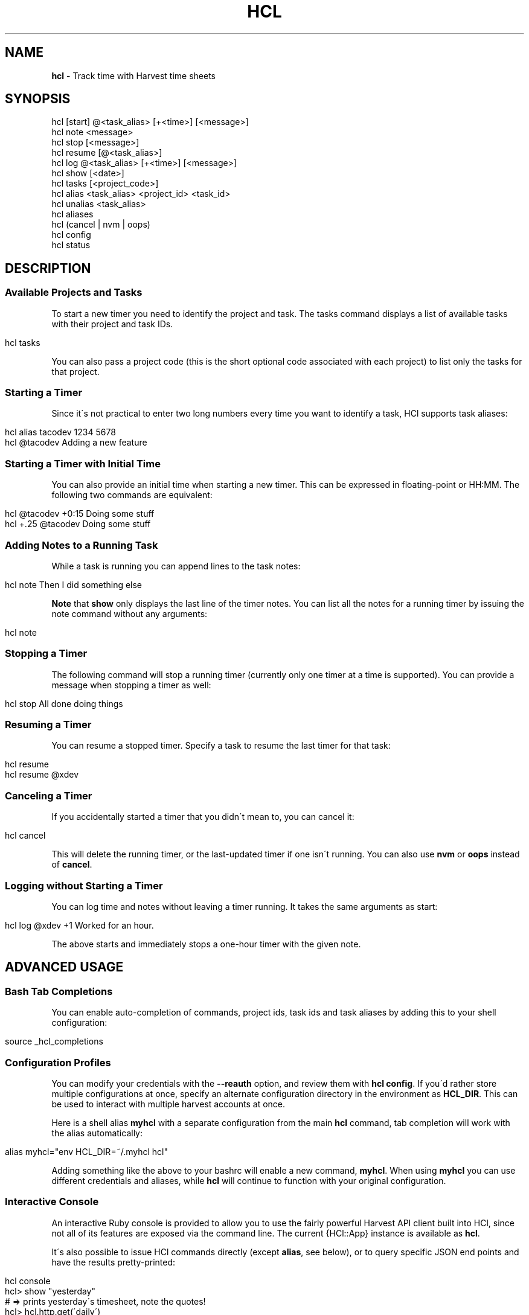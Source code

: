 .\" generated with Ronn/v0.7.3
.\" http://github.com/rtomayko/ronn/tree/0.7.3
.
.TH "HCL" "1" "December 2015" "" ""
.
.SH "NAME"
\fBhcl\fR \- Track time with Harvest time sheets
.
.SH "SYNOPSIS"
.
.nf

hcl [start] @<task_alias> [+<time>] [<message>]
hcl note <message>
hcl stop [<message>]
hcl resume [@<task_alias>]
hcl log @<task_alias> [+<time>] [<message>]
hcl show [<date>]
hcl tasks [<project_code>]
hcl alias <task_alias> <project_id> <task_id>
hcl unalias <task_alias>
hcl aliases
hcl (cancel | nvm | oops)
hcl config
hcl status
.
.fi
.
.SH "DESCRIPTION"
.
.SS "Available Projects and Tasks"
To start a new timer you need to identify the project and task\. The tasks command displays a list of available tasks with their project and task IDs\.
.
.IP "" 4
.
.nf

hcl tasks
.
.fi
.
.IP "" 0
.
.P
You can also pass a project code (this is the short optional code associated with each project) to list only the tasks for that project\.
.
.SS "Starting a Timer"
Since it\'s not practical to enter two long numbers every time you want to identify a task, HCl supports task aliases:
.
.IP "" 4
.
.nf

hcl alias tacodev 1234 5678
hcl @tacodev Adding a new feature
.
.fi
.
.IP "" 0
.
.SS "Starting a Timer with Initial Time"
You can also provide an initial time when starting a new timer\. This can be expressed in floating\-point or HH:MM\. The following two commands are equivalent:
.
.IP "" 4
.
.nf

hcl @tacodev +0:15 Doing some stuff
hcl +\.25 @tacodev Doing some stuff
.
.fi
.
.IP "" 0
.
.SS "Adding Notes to a Running Task"
While a task is running you can append lines to the task notes:
.
.IP "" 4
.
.nf

hcl note Then I did something else
.
.fi
.
.IP "" 0
.
.P
\fBNote\fR that \fBshow\fR only displays the last line of the timer notes\. You can list all the notes for a running timer by issuing the note command without any arguments:
.
.IP "" 4
.
.nf

hcl note
.
.fi
.
.IP "" 0
.
.SS "Stopping a Timer"
The following command will stop a running timer (currently only one timer at a time is supported)\. You can provide a message when stopping a timer as well:
.
.IP "" 4
.
.nf

hcl stop All done doing things
.
.fi
.
.IP "" 0
.
.SS "Resuming a Timer"
You can resume a stopped timer\. Specify a task to resume the last timer for that task:
.
.IP "" 4
.
.nf

hcl resume
hcl resume @xdev
.
.fi
.
.IP "" 0
.
.SS "Canceling a Timer"
If you accidentally started a timer that you didn\'t mean to, you can cancel it:
.
.IP "" 4
.
.nf

hcl cancel
.
.fi
.
.IP "" 0
.
.P
This will delete the running timer, or the last\-updated timer if one isn\'t running\. You can also use \fBnvm\fR or \fBoops\fR instead of \fBcancel\fR\.
.
.SS "Logging without Starting a Timer"
You can log time and notes without leaving a timer running\. It takes the same arguments as start:
.
.IP "" 4
.
.nf

hcl log @xdev +1 Worked for an hour\.
.
.fi
.
.IP "" 0
.
.P
The above starts and immediately stops a one\-hour timer with the given note\.
.
.SH "ADVANCED USAGE"
.
.SS "Bash Tab Completions"
You can enable auto\-completion of commands, project ids, task ids and task aliases by adding this to your shell configuration:
.
.IP "" 4
.
.nf

source _hcl_completions
.
.fi
.
.IP "" 0
.
.SS "Configuration Profiles"
You can modify your credentials with the \fB\-\-reauth\fR option, and review them with \fBhcl config\fR\. If you\'d rather store multiple configurations at once, specify an alternate configuration directory in the environment as \fBHCL_DIR\fR\. This can be used to interact with multiple harvest accounts at once\.
.
.P
Here is a shell alias \fBmyhcl\fR with a separate configuration from the main \fBhcl\fR command, tab completion will work with the alias automatically:
.
.IP "" 4
.
.nf

alias myhcl="env HCL_DIR=~/\.myhcl hcl"
.
.fi
.
.IP "" 0
.
.P
Adding something like the above to your bashrc will enable a new command, \fBmyhcl\fR\. When using \fBmyhcl\fR you can use different credentials and aliases, while \fBhcl\fR will continue to function with your original configuration\.
.
.SS "Interactive Console"
An interactive Ruby console is provided to allow you to use the fairly powerful Harvest API client built into HCl, since not all of its features are exposed via the command line\. The current {HCl::App} instance is available as \fBhcl\fR\.
.
.P
It\'s also possible to issue HCl commands directly (except \fBalias\fR, see below), or to query specific JSON end points and have the results pretty\-printed:
.
.IP "" 4
.
.nf

hcl console
hcl> show "yesterday"
# => prints yesterday\'s timesheet, note the quotes!
hcl> hcl\.http\.get(\'daily\')
# => displays a pretty\-printed version of the JSON output
.
.fi
.
.IP "" 0
.
.P
Note that the HCl internals may change without notice\. Also, commands (like \fBalias\fR) that are also reserved words in Ruby can\'t be issued directly (use \fBsend :alias\fR instead)\.
.
.SS "Date Formats"
Dates can be expressed in a variety of ways\. See the Chronic documentation \fIhttp://chronic\.rubyforge\.org/\fR for more information about available date input formats\. The following commands show the time sheet for the specified day:
.
.IP "" 4
.
.nf

hcl show yesterday
hcl show last friday
hcl show 2 days ago
hcl show 1 week ago
.
.fi
.
.IP "" 0
.
.SS "Harvest service status"
Harvest provides a status API \fIhttp://harveststatus\.com\fR, which you can query using the \fBhcl status\fR command\. This will tell you whether Harvest itself is up, along with a timestamp of when it was last tested\.
.
.SH "AUTHOR"
HCl was designed and implemented by Zack Hobson \fIhttp://github\.com/zenhob\fR\.
.
.IP "\(bu" 4
Non\-SSL support by Michael Bleigh \fIhttp://github\.com/mbleigh\fR\.
.
.IP "\(bu" 4
Resume command by Brian Cooke \fIhttp://github\.com/bricooke\fR\.
.
.IP "\(bu" 4
UI improvements by Chris Scharf \fIhttp://github\.com/scharfie\fR\.
.
.IP "" 0
.
.P
See LICENSE for copyright details\.
